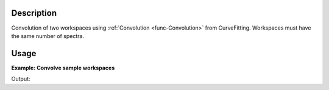 .. algorithm::

.. summary::

.. alias::

.. properties::

Description
-----------

Convolution of two workspaces using :ref:`Convolution <func-Convolution>` from
CurveFitting. Workspaces must have the same number of spectra.

Usage
-----

**Example: Convolve sample workspaces**

.. testcode:: ExConvolveWorkspaces
          

    ws = CreateSampleWorkspace("Histogram",NumBanks=1,BankPixelWidth=1)
    ws = ConvertUnits(ws,"Wavelength")
    ws = Rebin(ws,Params=[1])
    
    #restrict the number of wavelength points to speed up the example
    wsOut = ConvolveWorkspaces(ws,ws)
    
    print "Output: ", wsOut.readY(0)

Output:

.. testoutput:: ExConvolveWorkspaces

    Output:  [  60.78539112    0.           32.3478194   121.57078223  175.00835395
      146.57078223]

.. categories::

.. sourcelink::

